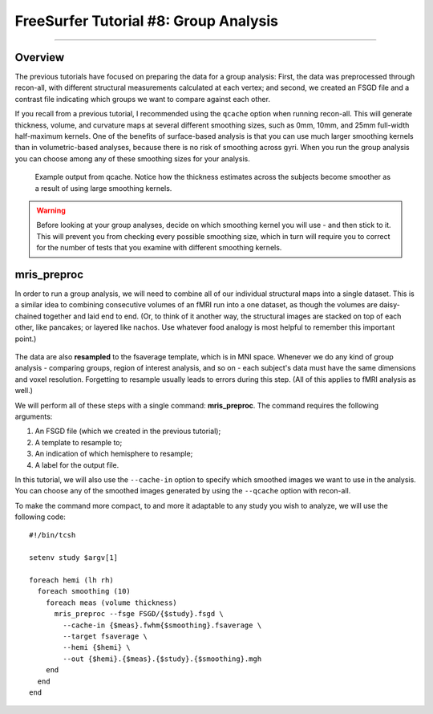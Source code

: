 .. _FS_08_GroupAnalysis:

======================================
FreeSurfer Tutorial #8: Group Analysis
======================================

---------------

Overview
*********

The previous tutorials have focused on preparing the data for a group analysis: First, the data was preprocessed through recon-all, with different structural measurements calculated at each vertex; and second, we created an FSGD file and a contrast file indicating which groups we want to compare against each other.

If you recall from a previous tutorial, I recommended using the ``qcache`` option when running recon-all. This will generate thickness, volume, and curvature maps at several different smoothing sizes, such as 0mm, 10mm, and 25mm full-width half-maximum kernels. One of the benefits of surface-based analysis is that you can use much larger smoothing kernels than in volumetric-based analyses, because there is no risk of smoothing across gyri. When you run the group analysis you can choose among any of these smoothing sizes for your analysis.


.. figure:: 08_Qcache_Output.png
  
  Example output from qcache. Notice how the thickness estimates across the subjects become smoother as a result of using large smoothing kernels.


.. warning::

  Before looking at your group analyses, decide on which smoothing kernel you will use - and then stick to it. This will prevent you from checking every possible smoothing size, which in turn will require you to correct for the number of tests that you examine with different smoothing kernels.


mris_preproc
************

In order to run a group analysis, we will need to combine all of our individual structural maps into a single dataset. This is a similar idea to combining consecutive volumes of an fMRI run into a one dataset, as though the volumes are daisy-chained together and laid end to end. (Or, to think of it another way, the structural images are stacked on top of each other, like pancakes; or layered like nachos. Use whatever food analogy is most helpful to remember this important point.) 

.. figure:: 08_mrispreproc_Concatenation.gif

The data are also **resampled** to the fsaverage template, which is in MNI space. Whenever we do any kind of group analysis - comparing groups, region of interest analysis, and so on - each subject's data must have the same dimensions and voxel resolution. Forgetting to resample usually leads to errors during this step. (All of this applies to fMRI analysis as well.)

We will perform all of these steps with a single command: **mris_preproc**. The command requires the following arguments:

1. An FSGD file (which we created in the previous tutorial);
2. A template to resample to;
3. An indication of which hemisphere to resample;
4. A label for the output file.

In this tutorial, we will also use the ``--cache-in`` option to specify which smoothed images we want to use in the analysis. You can choose any of the smoothed images generated by using the ``--qcache`` option with recon-all.

To make the command more compact, to and more it adaptable to any study you wish to analyze, we will use the following code:

::

  #!/bin/tcsh
  
  setenv study $argv[1]
  
  foreach hemi (lh rh)
    foreach smoothing (10)
      foreach meas (volume thickness)
        mris_preproc --fsge FSGD/{$study}.fsgd \
          --cache-in {$meas}.fwhm{$smoothing}.fsaverage \
          --target fsaverage \
          --hemi {$hemi} \
          --out {$hemi}.{$meas}.{$study}.{$smoothing}.mgh
      end
    end
  end
  

  
  


  

